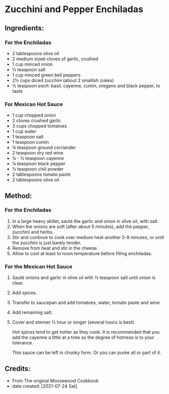 #+STARTUP: showeverything
* Zucchini and Pepper Enchiladas
** Ingredients:
*** For the Enchiladas
- 2 tablespoons olive oil
- 2 medium sized cloves of garlic, crushed
- 1 cup minced onion
- ½ teaspoon salt
- 1 cup minced green bell peppers
- 2½ cups diced zucchini (about 2 smallish zukes)
- ½ teaspoon /each/: basil, cayenne, cumin, oregano and black pepper, to taste
*** For Mexican Hot Sauce
- 1 cup chopped onion
- 2 cloves crushed garlic
- 3 cups chopped tomatoes
- 1 cup water
- 1 teaspoon salt
- 1 teaspoon cumin
- ¼ teaspoon ground corriander
- 2 teaspoon dry red wine
- ¼ - ½ teaspoon cayenne
- ¼ teaspoon black pepper
- ½ teaspoon chili powder
- 2 tablespoons tomato paste
- 2 tablespoons olive oil
** Method:
*** For the Enchiladas
1. In a large heavy skillet, sauté the garlic and onion in olive oil, with salt.
2. When the onions are soft (after about 5 minutes), add the pepper, zucchini and herbs.
3. Stir and continue to cook over medium heat another 5-8 minutes, or until the zucchini is just barely tender.
4. Remove from heat and stir in the cheese.
5. Allow to cool at least to room temperature before filling enchiladas.
*** For the Mexican Hot Sauce
1. Sauté onions and garlic in olive oil with ½ teaspoon salt until onion is clear.
2. Add spices.
3. Transfer to saucepan and add tomatoes, water, tomato paste and wine.
4. Add remaining salt.
5. Cover and simmer ½ hour or longer (several hours is best).

   #+begin_warning
   Hot spices tend to get hotter as they cook. It is recommended that you add the cayenne a little at a time so the degree of hotness is to your tolerance.
   #+end_warning

   #+begin_note
   This sauce can be left in chunky form. Or you can purée all or part of it.
   #+end_note
** Credits:
- From The original Moosewood Cookbook
- date created: [2021-07-24 Sat]
